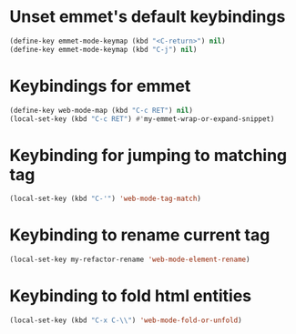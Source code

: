 * Unset emmet's default keybindings
  #+begin_src emacs-lisp
    (define-key emmet-mode-keymap (kbd "<C-return>") nil)
    (define-key emmet-mode-keymap (kbd "C-j") nil)
  #+end_src


* Keybindings for emmet
  #+begin_src emacs-lisp
    (define-key web-mode-map (kbd "C-c RET") nil)
    (local-set-key (kbd "C-c RET") #'my-emmet-wrap-or-expand-snippet)
  #+end_src


* Keybinding for jumping to matching tag
  #+begin_src emacs-lisp
    (local-set-key (kbd "C-'") 'web-mode-tag-match)
  #+end_src


* Keybinding to rename current tag
  #+begin_src emacs-lisp
    (local-set-key my-refactor-rename 'web-mode-element-rename)
  #+end_src


* Keybinding to fold html entities
  #+begin_src emacs-lisp
    (local-set-key (kbd "C-x C-\\") 'web-mode-fold-or-unfold)
  #+end_src
